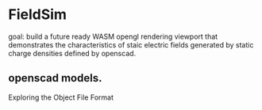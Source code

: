 

* FieldSim
goal: build a future ready WASM opengl rendering viewport that
demonstrates the characteristics of staic electric fields generated by
static charge densities defined by openscad.

** openscad models.
Exploring the Object File Format


